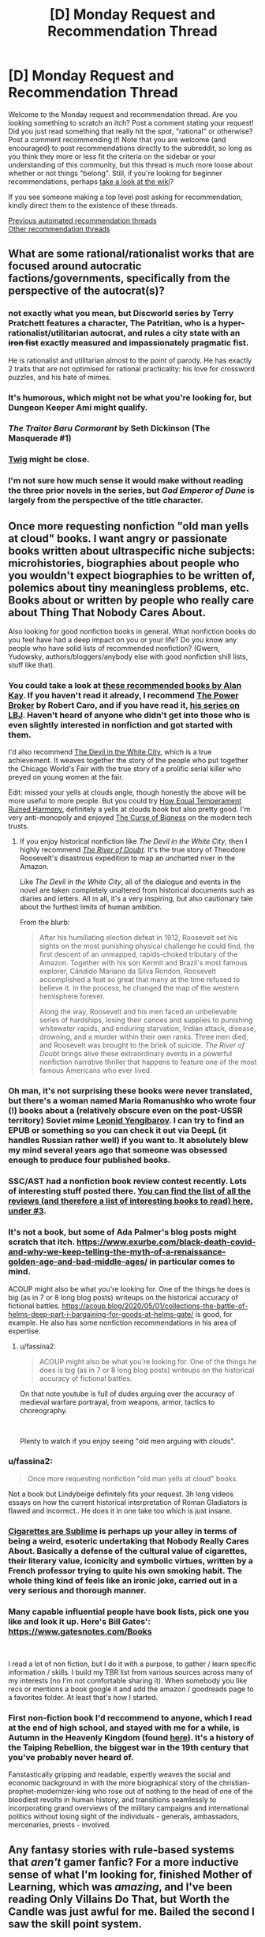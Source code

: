 #+TITLE: [D] Monday Request and Recommendation Thread

* [D] Monday Request and Recommendation Thread
:PROPERTIES:
:Author: AutoModerator
:Score: 36
:DateUnix: 1621260025.0
:DateShort: 2021-May-17
:END:
Welcome to the Monday request and recommendation thread. Are you looking something to scratch an itch? Post a comment stating your request! Did you just read something that really hit the spot, "rational" or otherwise? Post a comment recommending it! Note that you are welcome (and encouraged) to post recommendations directly to the subreddit, so long as you think they more or less fit the criteria on the sidebar or your understanding of this community, but this thread is much more loose about whether or not things "belong". Still, if you're looking for beginner recommendations, perhaps [[https://www.reddit.com/r/rational/wiki][take a look at the wiki]]?

If you see someone making a top level post asking for recommendation, kindly direct them to the existence of these threads.

[[https://www.reddit.com/r/rational/search?q=%22Monday+Request+and+Recommendation+Thread%22&restrict_sr=on&sort=new&t=all][Previous automated recommendation threads]]\\
[[http://pastebin.com/SbME9sXy][Other recommendation threads]]


** What are some rational/rationalist works that are focused around autocratic factions/governments, specifically from the perspective of the autocrat(s)?
:PROPERTIES:
:Author: Camaraagati
:Score: 15
:DateUnix: 1621264144.0
:DateShort: 2021-May-17
:END:

*** not exactly what you mean, but Discworld series by Terry Pratchett features a character, The Patritian, who is a hyper-rationalist/utilitarian autocrat, and rules a city state with an +iron fist+ exactly measured and impassionately pragmatic fist.

He is rationalist and utilitarian almost to the point of parody. He has exactly 2 traits that are not optimised for rational practicality: his love for crossword puzzles, and his hate of mimes.
:PROPERTIES:
:Author: Freevoulous
:Score: 25
:DateUnix: 1621326255.0
:DateShort: 2021-May-18
:END:


*** It's humorous, which might not be what you're looking for, but Dungeon Keeper Ami might qualify.
:PROPERTIES:
:Author: sprague-grundy
:Score: 14
:DateUnix: 1621294748.0
:DateShort: 2021-May-18
:END:


*** /The Traitor Baru Cormorant/ by Seth Dickinson (The Masquerade #1)
:PROPERTIES:
:Author: Do_Not_Go_In_There
:Score: 7
:DateUnix: 1621524327.0
:DateShort: 2021-May-20
:END:


*** [[https://twigserial.wordpress.com/][Twig]] might be close.
:PROPERTIES:
:Author: NoYouTryAnother
:Score: 3
:DateUnix: 1621308671.0
:DateShort: 2021-May-18
:END:


*** I'm not sure how much sense it would make without reading the three prior novels in the series, but /God Emperor of Dune/ is largely from the perspective of the title character.
:PROPERTIES:
:Author: Nimelennar
:Score: 1
:DateUnix: 1621824890.0
:DateShort: 2021-May-24
:END:


** Once more requesting nonfiction "old man yells at cloud" books. I want angry or passionate books written about ultraspecific niche subjects: microhistories, biographies about people who you wouldn't expect biographies to be written of, polemics about tiny meaningless problems, etc. Books about or written by people who really care about Thing That Nobody Cares About.

Also looking for good nonfiction books in general. What nonfiction books do you feel have had a deep impact on you or your life? Do you know any people who have solid lists of recommended nonfiction? (Gwern, Yudowsky, authors/bloggers/anybody else with good nonfiction shill lists, stuff like that).
:PROPERTIES:
:Author: totheendwerunmydude
:Score: 15
:DateUnix: 1621262645.0
:DateShort: 2021-May-17
:END:

*** You could take a look at [[https://mostrecommendedbooks.com/alan-kay-books][these recommended books by Alan Kay]]. If you haven't read it already, I recommend [[https://en.wikipedia.org/wiki/The_Power_Broker][The Power Broker]] by Robert Caro, and if you have read it, [[https://en.wikipedia.org/wiki/The_Years_of_Lyndon_Johnson][his series on LBJ]]. Haven't heard of anyone who didn't get into those who is even slightly interested in nonfiction and got started with them.

I'd also recommend [[https://www.amazon.com/dp/B0041OT8O0/ref=dp-kindle-redirect?_encoding=UTF8&btkr=1][The Devil in the White City]], which is a true achievement. It weaves together the story of the people who put together the Chicago World's Fair with the true story of a prolific serial killer who preyed on young women at the fair.

Edit: missed your yells at clouds angle, though honestly the above will be more useful to more people. But you could try [[https://www.amazon.com/dp/B001ULOPUY/ref=dp-kindle-redirect?_encoding=UTF8&btkr=1][How Equal Temperament Ruined Harmony]], definitely a yells at clouds book but also pretty good. I'm very anti-monopoly and enjoyed [[https://www.amazon.com/dp/B07HRLQSLG/ref=dp-kindle-redirect?_encoding=UTF8&btkr=1][The Curse of Bigness]] on the modern tech trusts.
:PROPERTIES:
:Author: Amonwilde
:Score: 11
:DateUnix: 1621264046.0
:DateShort: 2021-May-17
:END:

**** If you enjoy historical nonfiction like /The Devil in the White City/, then I highly recommend /[[https://www.goodreads.com/book/show/78508.The_River_of_Doubt][The River of Doubt]]/. It's the true story of Theodore Roosevelt's disastrous expedition to map an uncharted river in the Amazon.

Like /The Devil in the White City/, all of the dialogue and events in the novel are taken completely unaltered from historical documents such as diaries and letters. All in all, it's a very inspiring, but also cautionary tale about the furthest limits of human ambition.

From the blurb:

#+begin_quote
  After his humiliating election defeat in 1912, Roosevelt set his sights on the most punishing physical challenge he could find, the first descent of an unmapped, rapids-choked tributary of the Amazon. Together with his son Kermit and Brazil's most famous explorer, Cândido Mariano da Silva Rondon, Roosevelt accomplished a feat so great that many at the time refused to believe it. In the process, he changed the map of the western hemisphere forever.

  Along the way, Roosevelt and his men faced an unbelievable series of hardships, losing their canoes and supplies to punishing whitewater rapids, and enduring starvation, Indian attack, disease, drowning, and a murder within their own ranks. Three men died, and Roosevelt was brought to the brink of suicide. /The River of Doubt/ brings alive these extraordinary events in a powerful nonfiction narrative thriller that happens to feature one of the most famous Americans who ever lived.
#+end_quote
:PROPERTIES:
:Author: chiruochiba
:Score: 3
:DateUnix: 1621304608.0
:DateShort: 2021-May-18
:END:


*** Oh man, it's not surprising these books were never translated, but there's a woman named Maria Romanushko who wrote four (!) books about a (relatively obscure even on the post-USSR territory) Soviet mime [[https://en.wikipedia.org/wiki/Leonid_Yengibarov][Leonid Yengibarov]]. I can try to find an EPUB or something so you can check it out via DeepL (it handles Russian rather well) if you want to. It absolutely blew my mind several years ago that someone was obsessed enough to produce four published books.
:PROPERTIES:
:Author: NTaya
:Score: 9
:DateUnix: 1621265963.0
:DateShort: 2021-May-17
:END:


*** SSC/AST had a nonfiction book review contest recently. Lots of interesting stuff posted there. [[https://astralcodexten.substack.com/p/open-thread-169][You can find the list of all the reviews (and therefore a list of interesting books to read) here, under #3]].
:PROPERTIES:
:Author: megazver
:Score: 6
:DateUnix: 1621275317.0
:DateShort: 2021-May-17
:END:


*** It's not a book, but some of Ada Palmer's blog posts might scratch that itch. [[https://www.exurbe.com/black-death-covid-and-why-we-keep-telling-the-myth-of-a-renaissance-golden-age-and-bad-middle-ages/]] in particular comes to mind.

ACOUP might also be what you're looking for. One of the things he does is big (as in 7 or 8 long blog posts) writeups on the historical accuracy of fictional battles. [[https://acoup.blog/2020/05/01/collections-the-battle-of-helms-deep-part-i-bargaining-for-goods-at-helms-gate/]] is good, for example. He also has some nonfiction recommendations in his area of expertise.
:PROPERTIES:
:Author: sprague-grundy
:Score: 6
:DateUnix: 1621294660.0
:DateShort: 2021-May-18
:END:

**** u/fassina2:
#+begin_quote
  ACOUP might also be what you're looking for. One of the things he does is big (as in 7 or 8 long blog posts) writeups on the historical accuracy of fictional battles.
#+end_quote

On that note youtube is full of dudes arguing over the accuracy of medieval warfare portrayal, from weapons, armor, tactics to choreography.

​

Plenty to watch if you enjoy seeing "old men arguing with clouds".
:PROPERTIES:
:Author: fassina2
:Score: 3
:DateUnix: 1621346612.0
:DateShort: 2021-May-18
:END:


*** u/fassina2:
#+begin_quote
  Once more requesting nonfiction "old man yells at cloud" books.
#+end_quote

Not a book but Lindybeige definitely fits your request. 3h long videos essays on how the current historical interpretation of Roman Gladiators is flawed and incorrect.. He does it in one take too which is just insane.
:PROPERTIES:
:Author: fassina2
:Score: 3
:DateUnix: 1621346898.0
:DateShort: 2021-May-18
:END:


*** [[https://en.wikipedia.org/wiki/Cigarettes_are_Sublime][Cigarettes are Sublime]] is perhaps up your alley in terms of being a weird, esoteric undertaking that Nobody Really Cares About. Basically a defense of the cultural value of cigarettes, their literary value, iconicity and symbolic virtues, written by a French professor trying to quite his own smoking habit. The whole thing kind of feels like an ironic joke, carried out in a very serious and thorough manner.
:PROPERTIES:
:Author: Luonnoliehre
:Score: 3
:DateUnix: 1621614515.0
:DateShort: 2021-May-21
:END:


*** Many capable influential people have book lists, pick one you like and look it up. Here's Bill Gates': [[https://www.gatesnotes.com/Books]]

​

I read a lot of non fiction, but I do it with a purpose, to gather / learn specific information / skills. I build my TBR list from various sources across many of my interests (no I'm not comfortable sharing it). When somebody you like recs or mentions a book google it and add the amazon / goodreads page to a favorites folder. At least that's how I started.
:PROPERTIES:
:Author: fassina2
:Score: 2
:DateUnix: 1621287270.0
:DateShort: 2021-May-18
:END:


*** First non-fiction book I'd reccommend to anyone, which I read at the end of high school, and stayed with me for a while, is *Autumn in the Heavenly Kingdom* (found [[https://www.penguinrandomhouse.com/books/131825/autumn-in-the-heavenly-kingdom-by-stephen-r-platt/][here]]). It's a history of the Taiping Rebellion, the biggest war in the 19th century that you've probably never heard of.

Fanstastically gripping and readable, expertly weaves the social and economic background in with the more biographical story of the christian-prophet-modernizer-king who rose out of nothing to the head of one of the bloodiest revolts in human history, and transitions seamlessly to incorporating grand overviews of the military campaigns and international politics without losing sight of the individuals - generals, ambassadors, mercenaries, priests - involved.
:PROPERTIES:
:Author: loltimetodie_
:Score: 2
:DateUnix: 1621576877.0
:DateShort: 2021-May-21
:END:


** Any fantasy stories with rule-based systems that /aren't/ gamer fanfic? For a more inductive sense of what I'm looking for, finished Mother of Learning, which was /amazing/, and I've been reading Only Villains Do That, but Worth the Candle was just awful for me. Bailed the second I saw the skill point system.
:PROPERTIES:
:Author: Cacotopianist
:Score: 10
:DateUnix: 1621613543.0
:DateShort: 2021-May-21
:END:

*** Have you read the Mistborn books?
:PROPERTIES:
:Author: sprague-grundy
:Score: 6
:DateUnix: 1621644132.0
:DateShort: 2021-May-22
:END:

**** Is that the one where they eat rocks?
:PROPERTIES:
:Author: Cacotopianist
:Score: 2
:DateUnix: 1621648397.0
:DateShort: 2021-May-22
:END:

***** They eat metals.
:PROPERTIES:
:Author: dysphere
:Score: 2
:DateUnix: 1621657554.0
:DateShort: 2021-May-22
:END:

****** Ok, it /is/ the one where they eat rocks, got it. Definitely checking it out.
:PROPERTIES:
:Author: Cacotopianist
:Score: 2
:DateUnix: 1621658398.0
:DateShort: 2021-May-22
:END:


*** [[https://www.azaleaellis.com/pgts/prologue-myrddins-hermitage/][A Practical Guide to Sorcery]]

[[https://www.reddit.com/r/rational/comments/m85zh8/][Here's]] the discussion thread for it. It's also on [[https://www.royalroad.com/fiction/34009/][RoyalRoad]] if that's your jam.
:PROPERTIES:
:Author: MagmaDrago
:Score: 2
:DateUnix: 1621783681.0
:DateShort: 2021-May-23
:END:


*** Kinoko Nasu has some of the best rules based fantasy around, but he delights in non-omniscient veiwpoint characters, which means you have to peice things together yourself (or find someone who has already done so, I suppose). It's legitimately one of the best examples of this imo, but it's not delivered in the most reader friendly way so unless you also enjoy his works on their other merits (and the Fate works are good) then it might not be wort the investment.

You've had mistborn recced to you; that one is great. Stormlight Archives by the same author has a similarly great rules system but it's less well known in universe and thus less spelled out in text early on, also good fiction though.

Order of the Stick is a great webcomic example of this.
:PROPERTIES:
:Author: 1101560
:Score: 1
:DateUnix: 1621743480.0
:DateShort: 2021-May-23
:END:


*** I'd say most stories on [[/r/ProgressionFantasy]] would fit. Some that I enjoyed include FarmerBob's Symbiote, Arcane Ascension, Zombie Knight Saga, Purple Days (GoT timeloop), and Mark of the Fool.
:PROPERTIES:
:Author: CaramilkThief
:Score: 1
:DateUnix: 1621790361.0
:DateShort: 2021-May-23
:END:


*** I feel obligated to point out that the skill point system only plays a tiny, tiny part of worth the candle. Like I honestly can't remember the last time that gaining points in a skill was remotely part of the plot. Juniper maxes everything he can fairly quickly and then the only relevant part is unlocking new skills/magics.

His skills are important, but it's only in abstract, there's no number games. If that's the only reason you didn't read it then you're missing out on a really great story.
:PROPERTIES:
:Author: Watchful1
:Score: 1
:DateUnix: 1621812611.0
:DateShort: 2021-May-24
:END:

**** I'll check it out again then, thanks for the heads-up. Just have bad experiences with “gamer fanfic,” since usually a spreadsheet full of stats means they'll spend chapters on end micromanaging the plot to death.
:PROPERTIES:
:Author: Cacotopianist
:Score: 2
:DateUnix: 1621821056.0
:DateShort: 2021-May-24
:END:


** I am looking for funny fantasy stories, particularly things like online fiction/fanfiction, but any suggestions are welcome.

Some examples I enjoyed are the Discworld novels, Good Omens, Dealing With Dragons, John Dies at the End, fanfiction like [[https://www.fanfiction.net/s/3401052/1/A-Black-Comedy][A Black Comedy]], [[https://www.fanfiction.net/s/3124159/3/Just-a-Random-Tuesday][Just a Random Tuesday]], or particularly bizarre crack fics with a plot. Really anything fantasy related and funny is good.
:PROPERTIES:
:Author: andor3333
:Score: 7
:DateUnix: 1621271624.0
:DateShort: 2021-May-17
:END:

*** The chance you haven't encountered it are slim but [[https://m.fanfiction.net/s/10677106/1/Seventh-Horcrux][Seventh Horcrux]] is an iconic HP crack FanFiction.
:PROPERTIES:
:Author: DearDeathDay
:Score: 28
:DateUnix: 1621287213.0
:DateShort: 2021-May-18
:END:

**** I hadn't encountered it yet. I was a little surprised at how funny it was.
:PROPERTIES:
:Author: ansible
:Score: 5
:DateUnix: 1621432129.0
:DateShort: 2021-May-19
:END:

***** I would place Seventh Horcrux as one of the staples of the crack-fiction genre. If you haven't read it, then you're really missing out. I'm glad you enjoyed it!
:PROPERTIES:
:Author: DearDeathDay
:Score: 10
:DateUnix: 1621432206.0
:DateShort: 2021-May-19
:END:


*** One of my absolute favorites is the RoyalRoad novel Dungeon Crawler Carl. The chapters up to the latest floor have been removed and published on Amazon, so you'll have to buy the first 3 volumes and then read the current chapters on RoyalRoad.

I really love the comedy, competence, and dark and tragic story, and how the novel perfectly blends it all together. That's an issue I typically find with more comedic novels, the comedy never blends well with the more serious story, and there's a lot of competence issues. Carl and his group is clever and makes the most out of the mechanics and abilities given within the System, and sometimes the comedy is even worked into major story moments brilliantly. A fantastic novel that I honestly consider to be unlike any other, with how unique and flavorful it is, but there's too much stuff to put into words and summarize here.

The only possible negative I'd attribute to Dungeon Crawler Carl is a slight lack of character writing, interaction, and building, but I think that's fine, given other characters don't matter too much and the concept of the story, and that enough is given about the main characters. Highly recommend this one.
:PROPERTIES:
:Author: TheTruthVeritas
:Score: 15
:DateUnix: 1621289609.0
:DateShort: 2021-May-18
:END:

**** I'll second the Dungeon Crawler Carl rec. Everything said above is a good summary, but I'll add that the galactic culture that the story is set in is wonderfully, abysmally dystopic in a very believable way. It's simultaneously darkly humorous, and gritty and depressing in a way that isn't often pulled off well. I like it.
:PROPERTIES:
:Author: cthulhusleftnipple
:Score: 7
:DateUnix: 1621403701.0
:DateShort: 2021-May-19
:END:


**** You can use internet archiver websites to see old chapters for a bunch of different Royalroad works.
:PROPERTIES:
:Author: gramineous
:Score: 3
:DateUnix: 1621336703.0
:DateShort: 2021-May-18
:END:


*** If you can take translated Chinese webnovels, try Absolute Choice. It is incomplete and abandoned, but pretty big.

It is sort of a Chinese parody on Japanese tropes.

Official synopsis:

#+begin_quote
  A world filled with heroes with superpowers. A world attacked by calamity fiends. A modern world filled with wonders and dangers.

  Shi Xiaobai, a child from normal Earth, walked into such a world, proclaiming to be its king. But at the first signs of danger, he is forced to make a choice, one which he cannot refuse for time would repeat, making him face the choice again.

  He is not humble nor is he modest, but neither is he delusional. Yet, the Absolute Choice seems to make fun of him. Will the joke be on him or will he laugh at his opponents? There will be many watching his escapades, and there will be some joining him in his adventures.

  To see through the world and to grasp its truth, that is the destiny of the King.
#+end_quote

Due to a certain reason he presents himself as an extreme [[https://en.wikipedia.org/wiki/Ch%C5%ABniby%C5%8D][Chūnibyō]].

There are some plot holes, but overall author tried pretty hard to give explanations and keep stuff internally consistent.

Sample from the story:

#+begin_quote
  Before crossing over, he held a Seven Star Holy Sword in his hand while wearing Gold Dragonscale Armor. He stood on a Ten Thousand Tribulation Qilin, and he was battling the ultimate Great Demon God that was devouring the world. He remembered that, at his final moment, he had consumed his life force in a burning flame, issuing ‘Excalibur', immediately causing widespread destruction. The Demon God was annihilated. But at the same time, he was completely exhausted, resulting in him dying---in a game.

  When Shi Xiaobai thought of this, he sighed. “What I, Shi Xiaobai, was playing was not a game, but life.”
#+end_quote
:PROPERTIES:
:Author: valeskas
:Score: 4
:DateUnix: 1621361799.0
:DateShort: 2021-May-18
:END:


*** [[https://www.fanfiction.net/s/6867562/1/The-Adventures-of-Kotohime][The Adventures of Kotohime]] is a Touhou fanfic centered on the very minor PC-98 side character of Kotohime, a princess who's also a police officer, where she's basically treated as Emperor Norton by everyone else. Actually has a pretty good plot.
:PROPERTIES:
:Author: named_fairy
:Score: 3
:DateUnix: 1621474335.0
:DateShort: 2021-May-20
:END:


*** [[https://www.royalroad.com/fiction/26534/vainqueur-the-dragon]] is a pretty good original fantasy comedy.

[[https://archiveofourown.org/works/14770070/chapters/34158194]] is a crack HPMOR/Rick and Morty crossover.

The Legend of Boatmurdered is a very cracky narrativization of a shared game of Dwarf Fortress. It's probably funnier if you've played the game. [[https://lparchive.org/Dwarf-Fortress-Boatmurdered/]]

[[https://www.royalroad.com/fiction/28601/arrogant-young-master-template-a-variation-4]] is a funny riff on Wuxia/Xanxia tropes. [[https://www.royalroad.com/fiction/39408/beware-of-chicken]] plays with similar tropes, but is less comedic and better written.

[[https://www.royalroad.com/fiction/8894/everybody-loves-large-chests]] is funny but kind of hit or miss.
:PROPERTIES:
:Author: sprague-grundy
:Score: 12
:DateUnix: 1621294070.0
:DateShort: 2021-May-18
:END:

**** /Everybody loves large chests/ is an interesting concept but I found that the relentlessly murderhobo protagonist gets boring quickly and the weird smut/fanservice is just out of place.
:PROPERTIES:
:Author: Dragongeek
:Score: 7
:DateUnix: 1621541334.0
:DateShort: 2021-May-21
:END:


**** I've only barely cracked open Dwarf Fortress, but the cornicles of boat murdered are well worth the read.
:PROPERTIES:
:Author: Empiricist_or_not
:Score: 5
:DateUnix: 1621311854.0
:DateShort: 2021-May-18
:END:


**** I will third boatmurdered. It was a lot of fun for me without playing the game.
:PROPERTIES:
:Author: kraryal
:Score: 2
:DateUnix: 1621452469.0
:DateShort: 2021-May-19
:END:


**** I had seen all but AYMTV4 before, which was really funny especially the first half. I ended up rereading a couple of the others.

While I have the chance I also wanted to say I really enjoy your short stories. My favorite was Asteroid Monetization. You are a great writer!
:PROPERTIES:
:Author: andor3333
:Score: 2
:DateUnix: 1621564829.0
:DateShort: 2021-May-21
:END:

***** Thanks for saying so! I'm glad you enjoyed them :)
:PROPERTIES:
:Author: sprague-grundy
:Score: 1
:DateUnix: 1621623994.0
:DateShort: 2021-May-21
:END:


**** I'm now re-reading Boatmurdered for the 5th time. Thanks.
:PROPERTIES:
:Author: echemon
:Score: 1
:DateUnix: 1621774950.0
:DateShort: 2021-May-23
:END:


*** Since you enjoy the /Discword/ novels and /Good Omens/, you might like /[[https://www.goodreads.com/book/show/152328.One_for_the_Morning_Glory][One for the Morning Glory]]./ It's a whimsical fantasy novel that good-naturedly pokes fun at common tropes such as renaming items to sound fantastical, ancient tomes with knowledge better left hidden, unclear prophecies, etc.

In regards to Harry Potter fanfiction, you might like [[https://www.fanfiction.net/s/4905771/1/A-Mother-In-Law-s-Love]["A Mother In Law's Love"]]. It's a satire of soulbond fics with a bawdy style of humor similar to "A Black Comedy". [[https://www.fanfiction.net/s/9268425/1/Honey]["Honey"]] is also a great HP fic which had me laughing out loud on multiple occasions (it's an excellent satire of manipulative-Dumbledore fics.)
:PROPERTIES:
:Author: chiruochiba
:Score: 5
:DateUnix: 1621305855.0
:DateShort: 2021-May-18
:END:


*** Not online fiction, but so far I've found all of Ursula Vernon's work under her T. Kingfisher pen name to be absolutely wonderfully silly. They're the closest I've found to a discworld novel in a long long time.
:PROPERTIES:
:Author: taxemeEvasion
:Score: 5
:DateUnix: 1621275711.0
:DateShort: 2021-May-17
:END:


*** I'm having a lot of fun with [[https://www.royalroad.com/fiction/15935/there-is-no-epic-loot-here-only-puns][There is no Epic Loot here, Only Puns]].

The story is dungeon core / litRPG fiction. It has occasional spelling and grammar issues, and is written at about Young Adult audience level. The author seems to have some fuzziness on their world's mechanics. A frequent theme is the experience of adventure as something cool vs min/maxing. The author appears to be pretty solidly on the side of play experience.
:PROPERTIES:
:Author: Brell4Evar
:Score: 2
:DateUnix: 1621289480.0
:DateShort: 2021-May-18
:END:


** a couple of threads back someone discussed how D. D. Webb's new fiction, Only Villains Do That, was kind of sexist and how that was weird because his previous work The Gods are Bastards was pretty progressive and even had an mc who was a paladin from the goddess of war and feminism. so, has that changed since? because the tvtropes says: "Equal-Opportunity Evil: Seiji has shown disgust at the sexism and racism present in Ephemera, and judging by the reactions of the other bandits he treated the goblins considerably better than most do."
:PROPERTIES:
:Author: incamaDaddy
:Score: 6
:DateUnix: 1621345273.0
:DateShort: 2021-May-18
:END:

*** I read most of what's published. The setting is an isekai world with quasi-medieval tech and social arrangements. As a result, many tropes from isekai (e.g. the hero having a harem) and ways in which historical society sucked for women (power imbalances, limited professional opportunities aside from adventuring, access to resources mediated by men in their life) come up a lot.

The author (to my read) goes to pains to try and present these things as bad, both narratively and from the MC's modern point view. He also tries to present the women in the universe as people with agency who've been dealt a shitty hand rather than oppressed props to be saved.

I didn't read the discussion you're talking about last week, but if you're asking because mid-1900s-style sexism in SF/F bothers you, there's nothing like that in the story that will prevent you from enjoying it. If you're asking because you explicitly liked the way The Gods Are Bastards built a fantasy world that included a lot of modern/progressive/feminist social norms baked into the worldbuilding, this new story probably won't give you that. (Although we'll have to see what happens, it seems like the MC is planning to build a more modern/progressive/feminist social order, so maybe in a few months the plot will be more of that.)
:PROPERTIES:
:Author: sprague-grundy
:Score: 24
:DateUnix: 1621360548.0
:DateShort: 2021-May-18
:END:


*** u/Aqua-dabbing:
#+begin_quote
  so, has that changed since?
#+end_quote

I've been following this story since then and I love it. I think its sexism status has not changed, but it wasn't really as bad as you seem to remember.

As far as I understood from the thread at the time, the sexist thing that it does is to portray violence from men towards women as uniquely bad, and appeal to royalroad "white knight" sensitivities a lot. I agree that is sexist, but is not the usual kind of sexist.

Other than that, it depicts an incredibly sexist (and racist, and speciesist; and overall miserable) society. The protagonist is a modern-day Japanese protagonist that is kind of an asshole but not a terrible guy overall, so he is much less sexist than the setting (if at all).

The hero (not the protagonist) has a harem, which is sexist, but is there to follow Isekai tropes humorously.
:PROPERTIES:
:Author: Aqua-dabbing
:Score: 22
:DateUnix: 1621359505.0
:DateShort: 2021-May-18
:END:

**** u/sephirothrr:
#+begin_quote
  hero (not the protagonist) has a harem
#+end_quote

I mean, does he actually, or are you just using that as shorthand for "all-female party"
:PROPERTIES:
:Author: sephirothrr
:Score: 2
:DateUnix: 1621636917.0
:DateShort: 2021-May-22
:END:

***** I'm using it in the same sense as harem anime, where the male protagonist does not have a [[https://en.wikipedia.org/wiki/Harem][literal harem]], but there are a bunch of female main characters who may or may not be romantically involved with the protagonist in the future.

The hero's party members are technically not all female, but pretty much. Also [[https://www.royalroad.com/fiction/40182/only-villains-do-that/chapter/674405/bonus-2-in-which-the-heros-harem-go-to-bible-study][the author calls it a harem as well]]

Technically it is not
:PROPERTIES:
:Author: Aqua-dabbing
:Score: 3
:DateUnix: 1621676159.0
:DateShort: 2021-May-22
:END:


*** If you know the author isn't sexist it wouldn't matter even if the work was sexist. I don't think it is though. If it was and you know the author isn't sexist you should just assume he has a point to make, or a particular theme he wants to portray..

​

I also don't get the people that complain about this kind of thing, most literature made before 1980s was sexist, with sexist authors, people still enjoy them and call some classics..
:PROPERTIES:
:Author: fassina2
:Score: 4
:DateUnix: 1621346352.0
:DateShort: 2021-May-18
:END:

**** Generally I'd say that it's possible to criticize a literary work for its sexism while also enjoying it and/or calling it a classic. (Though most of the classics suck. Bite me, Wuthering Heights, you were shit when you were written and you've always been shit!) I can acknowledge the seminal place of Asimov in SF literature while also complaining that his writing is sexist as all fuck, and don't even get me started on Heinlein.
:PROPERTIES:
:Author: PastafarianGames
:Score: 11
:DateUnix: 1621381094.0
:DateShort: 2021-May-19
:END:

***** While it is indeed possible to criticize a classic literary work for sexism, it's also a meaningless criticism. You might as well be trying to criticizing Shakesphere's works for not following modern grammatical conventions.
:PROPERTIES:
:Author: named_fairy
:Score: 4
:DateUnix: 1621450937.0
:DateShort: 2021-May-19
:END:

****** Nah, that's bullshit. Grammatical conventions are a combination of arbitrary trends and a shared framework for convenient communication; the comparison to sexism is nonsense. It's more like criticizing Newton's works on alchemy for being scientifically inaccurate, or Plato's Republic for relying on slavery.
:PROPERTIES:
:Author: PastafarianGames
:Score: 3
:DateUnix: 1621457013.0
:DateShort: 2021-May-20
:END:

******* Societal roles are also a combination of arbitrary trends, which is exactly my point.

It's not like those classical works were making moral statements or judgements about the role of women, they were just reflective of the same societal roles that were common at that point in history.
:PROPERTIES:
:Author: named_fairy
:Score: 8
:DateUnix: 1621461187.0
:DateShort: 2021-May-20
:END:

******** Societal roles aren't arbitrary at all in that sense; they're a reflection of the power dynamics of society. And in every society, there are plenty of people pointing out the nonsense of them, and at every timeframe of humanity there are less-fucked societies you can point to and say "Hey, this society is less fucked, why weren't you like that".

And you get silence, because they are all dead, of course.
:PROPERTIES:
:Author: PastafarianGames
:Score: 3
:DateUnix: 1621461783.0
:DateShort: 2021-May-20
:END:

********* You are postulating a universal set of "correct" social roles. There's no such thing.
:PROPERTIES:
:Author: named_fairy
:Score: 11
:DateUnix: 1621462968.0
:DateShort: 2021-May-20
:END:

********** Nope! I'm just observing, correctly, that there are better and worse ones. But please, feel free to lay forth your no-doubt-well-considered argument for why it's actually better to have a society that oppresses people instead of an equitable one. I'm sure a bunch of incels are leaning in to listen real hard.
:PROPERTIES:
:Author: PastafarianGames
:Score: -7
:DateUnix: 1621469276.0
:DateShort: 2021-May-20
:END:


***** Yes definitely criticizing something and enjoying it aren't mutually exclusive. But what I was referring here was more in a sense of 'not reading it because of the criticism', imho that's not optimal for many reasons.

​

In my view a work being 'insert criticism here' should not dissuade people from reading. Sure keep the criticism in mind let it alter your interpretation, avoid supporting the author if you feel the need to, but do not let it keep you from experiencing different types of fiction that could inspire you to create something new and fresh.
:PROPERTIES:
:Author: fassina2
:Score: 2
:DateUnix: 1621428110.0
:DateShort: 2021-May-19
:END:


**** i agree with you. but i haven't read either of the author's works, just heard about them, so i can't speak for his character. and i actually have trouble reading some older fiction because of the sexism/racism/religious-prejudice thing, i have no problem when they don't focus too much on it and generally will ignore it and read them anyway if they do, but it does negatively impact my enjoyment enough that i prefer newer fiction.

Edit: to clarify, i tried reading The Gods are Bastards some years back, but couldn't get into it because while i like the "Loads and Loads of Characters" trope i dislike stories with too many MCs/POVs.
:PROPERTIES:
:Author: incamaDaddy
:Score: 3
:DateUnix: 1621347584.0
:DateShort: 2021-May-18
:END:

***** I agree I prefer newer fiction too, but mainly for a different reason. Imho writers have been getting better overtime because they learn and take inspiration from writers that came before them, a kind of writing tech if you will. So stories today tend to have better characters, editing and plots.
:PROPERTIES:
:Author: fassina2
:Score: 2
:DateUnix: 1621427161.0
:DateShort: 2021-May-19
:END:

****** that's 100% true too. and I also feel newer fiction has characters way more relatable to our current cultural values and the ability to deconstruct tropes set by older works. Standing on the shoulders of giants and all that.
:PROPERTIES:
:Author: incamaDaddy
:Score: 3
:DateUnix: 1621428298.0
:DateShort: 2021-May-19
:END:


** Schild's Ladder. Really good, really out there ideas. Based on hard sci-fi yet ends up with things far more novel than any soft sci fi. Perhaps the most alien xenobiology that someone's actually tried to describe. Nice ideas about the far future. I liked the description of The Silencer physics laboratory. Lots of navalgazing about the nature of identity, not that that's a bad thing, the philosophy was often interesting. The conflict felt forced to keep the readers attention, it did work though, it's almost 4am here. I think it was a bit strange that there was only one laboratory described flying next to the horizon, lightspeed would have meant others wouldn't have played much of a role but I think they should have been talked about. There were some other inconsistencies and oddities but I guess every story has those.
:PROPERTIES:
:Author: OnlyEvonix
:Score: 2
:DateUnix: 1621842564.0
:DateShort: 2021-May-24
:END:


** I recently watched the movie Palm Springs. It was very good, and somewhat rationalist! Spoilers for why, reveals a plot-point involved in resolution: They use the scientific method to escape the time-loop. Not just random mumbo-jumbo. They take a goat & test their theory for how to escape empirically.
:PROPERTIES:
:Author: D0TheMath
:Score: 1
:DateUnix: 1621734980.0
:DateShort: 2021-May-23
:END:

*** Ehhh. I loved it as a comedy and I'd second the rec on that basis, but I don't know if I'd call it rational, let alone rationalist. Setting up that kind of expectation might lead to disappointment.

The rules for time travel seemed to be inconsistent, for starters. IIRC they blow up the goat and the goat disappeared from the next time loop. They took that as proof that it worked and blow themselves up. But in the next loop, JK Simmons meets a version of the non-timelooped version of Nyles. Shouldn't he disappear from the loop like the goat did?(I might be misremembering this one, it's been a while)

Also the characters themselves. They left behind JK Simmons with just a voicemail to explain how to leave? What if he never got the voicemail for whatever reason? Why not just do it in the next loop after talking to him since there was absolutely no hurry to leave in that specific loop? Did they leave it to chance that they might consign this guy to an eternity in the loop just so they could leave as soon as possible?

Finally, the solution to the loop. The idea that one could make progress in a highly complex field of physics(starting as a complete beginner!) with zero ability to keep your notes and equations from one day to the next is kinda far fetched. But that's a minor quibble, tbf.

That reminds me, if you want a great, rational time travel movie, check out Predestination. It's on netflix in my country(canada).
:PROPERTIES:
:Author: GlueBoy
:Score: 3
:DateUnix: 1621750290.0
:DateShort: 2021-May-23
:END:

**** Your criticisms are fair. I was really just impressed they did an empirical test of their solution to the time-loop instead if just deciding “hey, what if we need to do X” & having that work, so I say it was rationalist on the basis that the meta-strategy they use to get out would work in an actual time-loop situation, even if the specifics of the situation, mechanics, and solution don't really make sense.
:PROPERTIES:
:Author: D0TheMath
:Score: 3
:DateUnix: 1621773278.0
:DateShort: 2021-May-23
:END:
